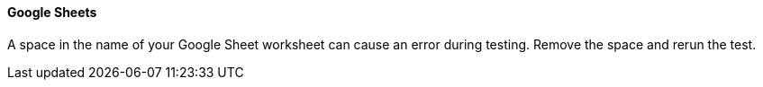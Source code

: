 ==== Google Sheets

A space in the name of your Google Sheet worksheet can cause an error during testing. Remove the space and rerun the test.
//CCONN-735
